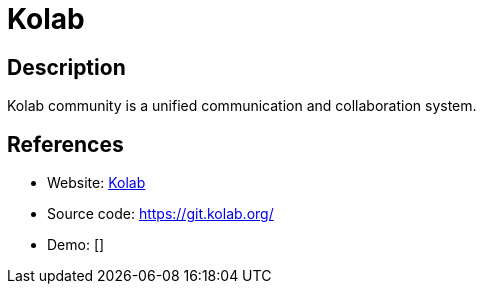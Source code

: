 = Kolab

:Name:          Kolab
:Language:      C-PLUS-PLUS/Python/PHP
:License:       GPL-2.0/LGPL-2.1/GPL-3.0
:Topic:         Groupware
:Category:      
:Subcategory:   

// END-OF-HEADER. DO NOT MODIFY OR DELETE THIS LINE

== Description

Kolab community is a unified communication and collaboration system.

== References

* Website: https://kolab.org/[Kolab]
* Source code: https://git.kolab.org/[https://git.kolab.org/]
* Demo: []
